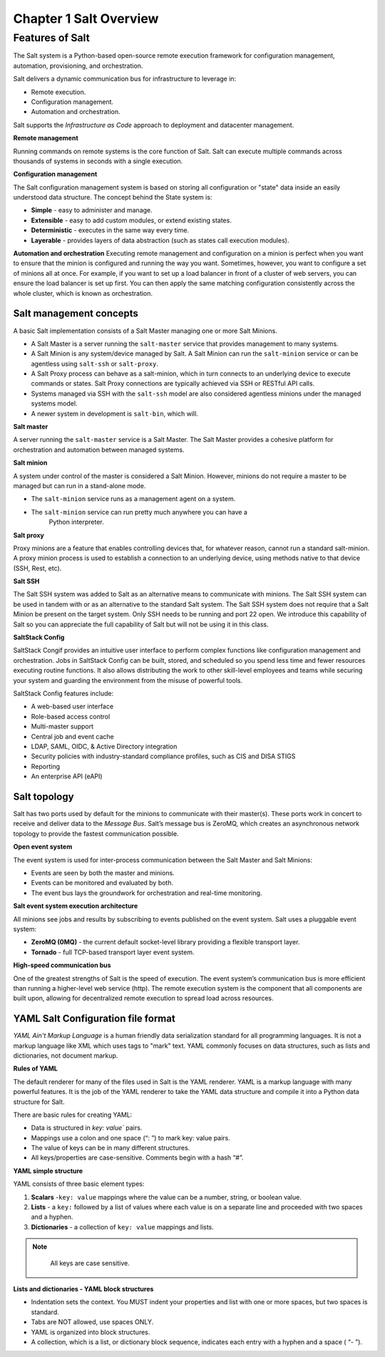 .. _salt-overview:

=======================
Chapter 1 Salt Overview
=======================

Features of Salt
=================
The Salt system is a Python-based open-source remote execution framework for
configuration management, automation, provisioning, and orchestration.

.. image:: ../_static/img/features-of-salt.png
   :align: right
   :alt: Features of Salt

Salt delivers a dynamic communication bus for infrastructure to leverage in:

* Remote execution.
* Configuration management.
* Automation and orchestration.

Salt supports the *Infrastructure as Code* approach to deployment and datacenter
management.

**Remote management**

Running commands on remote systems is the core function of Salt. Salt can execute
multiple commands across thousands of systems in seconds with a single execution.

**Configuration management**

The Salt configuration management system is based on storing all configuration
or "state" data inside an easily understood data structure. The concept behind
the State system is:

* **Simple** - easy to administer and manage.
* **Extensible** - easy to add custom modules, or extend existing states.
* **Deterministic** - executes in the same way every time.
* **Layerable** - provides layers of data abstraction (such as states call execution modules).

**Automation and orchestration**
Executing remote management and configuration on a minion is perfect when you
want to ensure that the minion is configured and running the way you want.
Sometimes, however, you want to configure a set of minions all at once.
For example, if you want to set up a load balancer in front of a cluster of
web servers, you can ensure the load balancer is set up first. You can then
apply the same matching configuration consistently across the whole cluster,
which is known as orchestration.

**Salt management concepts**
-----------------------------

A basic Salt implementation consists of a Salt Master managing one or more Salt Minions.

* A Salt Master is a server running the ``salt-master`` service that provides
  management to many systems.
* A Salt Minion is any system/device managed by Salt. A Salt Minion can
  run the ``salt-minion`` service or can be agentless using ``salt-ssh``
  or ``salt-proxy``.
* A Salt Proxy process can behave as a salt-minion, which in turn connects
  to an underlying device to execute commands or states.  Salt Proxy
  connections are typically achieved via SSH or RESTful API calls.
* Systems managed via SSH with the ``salt-ssh`` model are also considered
  agentless minions under the managed systems model.
* A newer system in development is ``salt-bin``, which will.

.. image:: ../_static/img/salt-architecture.png
   :align: right
   :alt: Salt architecture


**Salt master**

A server running the ``salt-master`` service is a Salt Master. The Salt Master
provides a cohesive platform for orchestration and automation between managed systems.

**Salt minion**

A system under control of the master is considered a Salt Minion.
However, minions do not require a master to be managed but can run in a stand-alone
mode.

* The ``salt-minion`` service runs as a management agent on a system.
* The ``salt-minion`` service can run pretty much anywhere you can have a
      Python interpreter.

**Salt proxy**

Proxy minions are a feature that enables controlling devices that,
for whatever reason, cannot run a standard salt-minion.  A proxy minion process
is used to establish a connection to an underlying device, using methods native
to that device (SSH, Rest, etc).

**Salt SSH**

The Salt SSH system was added to Salt as an alternative means to communicate
with minions. The Salt SSH system can be used in tandem with or as an alternative
to the standard Salt system. The Salt SSH system does not require that a Salt
Minion be present on the target system. Only SSH needs to be running and port
22 open. We introduce this capability of Salt so you can appreciate the full
capability of Salt but will not be using it in this class.

**SaltStack Config**

SaltStack Congif provides an intuitive user interface to perform complex functions
like configuration management and orchestration. Jobs in SaltStack Config can be
built, stored, and scheduled so you spend less time and fewer resources executing
routine functions. It also allows distributing the work to other skill-level
employees and teams while securing your system and guarding the environment
from the misuse of powerful tools.

SaltStack Config features include:

* A web-based user interface
* Role-based access control
* Multi-master support
* Central job and event cache
* LDAP, SAML, OIDC, & Active Directory integration
* Security policies with industry-standard compliance profiles, such as CIS and
  DISA STIGS
* Reporting
* An enterprise API (eAPI)

.. image:: ../_static/img/saltstack-config-architecture.png
   :align: right
   :alt: SaltStack Config architecture

**Salt topology**
-----------------------------

Salt has two ports used by default for the minions to communicate with their
master(s). These ports work in concert to receive and deliver data to the *Message
Bus*. Salt’s message bus is ZeroMQ, which creates an asynchronous network topology
to provide the fastest communication possible.

**Open event system**

The event system is used for inter-process communication between the Salt Master
and Salt Minions:

* Events are seen by both the master and minions.
* Events can be monitored and evaluated by both.
* The event bus lays the groundwork for orchestration and real-time monitoring.

.. image:: ../_static/img/open-event-system.png
   :align: right
   :alt: Open event system

**Salt event system execution architecture**

All minions see jobs and results by subscribing to events published on the event
system.
Salt uses a pluggable event system:

* **ZeroMQ (0MQ)** - the current default socket-level library providing a flexible transport layer.
* **Tornado** - full TCP-based transport layer event system.

**High-speed communication bus**

One of the greatest strengths of Salt is the speed of execution. The event system’s
communication bus is more efficient than running a higher-level web service (http).
The remote execution system is the component that all components are built
upon, allowing for decentralized remote execution to spread load across resources.

**YAML Salt Configuration file format**
-----------------------------------------

*YAML Ain't Markup Language* is a human friendly data serialization standard for
all programming languages. It is not a markup language like XML which uses tags
to "mark" text. YAML commonly focuses on data structures, such as lists and
dictionaries, not document markup.

**Rules of YAML**

The default renderer for many of the files used in Salt is the YAML renderer.
YAML is a markup language with many powerful features. It is the job of the YAML
renderer to take the YAML data structure and compile it into a Python data
structure for Salt.

There are basic rules for creating YAML:

* Data is structured in `key: value`` pairs.
* Mappings use a colon and one space (“: ”) to mark key: value pairs.
* The value of keys can be in many different structures.
* All keys/properties are case-sensitive. Comments begin with a hash “#”.

**YAML simple structure**

YAML consists of three basic element types:

#. **Scalars** -``key: value`` mappings where the value can be a number, string, or boolean value.
#. **Lists** - a ``key:`` followed by a list of values where each value is on a separate line and proceeded with two spaces and a hyphen.
#. **Dictionaries** - a collection of ``key: value`` mappings and lists.

.. Note::
    All keys are case sensitive.

  .. code-block:: YAML
   :caption: Scalar

   # key: value

   vegetables: peas
   fruit: apples
   grains: bread

  .. code-block:: YAML
   :caption: Lists

   # sequence_key:
   #  - value1
   #  - value2

   vegetables:
      - peas
      - carrots
   fruits:
      - apples
      - oranges

  .. code-block:: YAML
   :caption: Dictionary

    dinner:
       appetizer: shrimp cocktail
       drink: sparkling water
       entree:
         - steak
         - mashed potatoes
         - dinner roll
       dessert:
         - chocolate cake

**Lists and dictionaries - YAML block structures**

* Indentation sets the context. You MUST indent your properties and list with one
  or more spaces, but two spaces is standard.
* Tabs are NOT allowed, use spaces ONLY.
* YAML is organized into block structures.
* A collection, which is a list, or dictionary block sequence, indicates each
  entry with a hyphen and a space ( “- ”).
